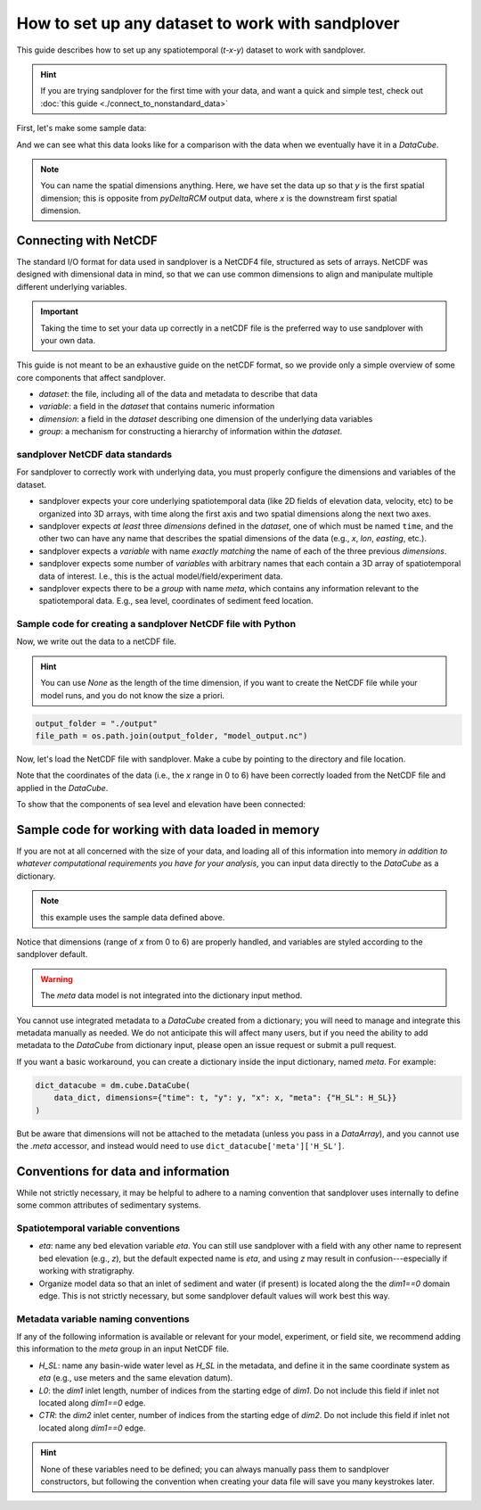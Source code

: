.. _setup-any-dataset:

How to set up any dataset to work with sandplover
---------------------------------------------------

This guide describes how to set up any spatiotemporal (`t-x-y`) dataset to work with sandplover.

.. hint::

    If you are trying sandplover for the first time with your data, and want a quick and simple test, check out :doc:`this guide <./connect_to_nonstandard_data>`

First, let's make some sample data:

.. plot::
    :include-source:
    :context: reset

    import numpy as np
    import matplotlib.pyplot as plt

    from netCDF4 import Dataset
    import os

    import sandplover as dm

    ## create the model data
    # some spatial information
    x = np.arange(0, 6, 0.1)
    y = np.arange(0, 3, 0.1)

    # some temporal information
    t = np.arange(1, 5)

    # meshes for each to make fake data
    T, Y, X = np.meshgrid(t, y, x, indexing='ij')

    # make fake time by x by y data
    #   hint: this would be the data from a model, experiment, or the field
    eta = np.sin(T * X + Y)
    velocity = np.cos(T * Y + X)
    H_SL = np.linspace(0.25, 0.9, num=len(t)) # sea level

And we can see what this data looks like for a comparison with the data when we eventually have it in a `DataCube`.

.. plot::
    :include-source:
    :context:

    # check out the data before we save it into a netcdf file
    print("eta shape:", eta.shape)
    fig, ax = plt.subplots(2, len(t), figsize=(8, 3))
    for i, _t in enumerate(t):
        ax[0, i].imshow(eta[i, :, :])
        ax[1, i].imshow(velocity[i, :, :])
    plt.show()

.. note::

    You can name the spatial dimensions anything. Here, we have set the data up so that `y` is the first spatial dimension; this is opposite from `pyDeltaRCM` output data, where `x` is the downstream first spatial dimension.


Connecting with NetCDF
~~~~~~~~~~~~~~~~~~~~~~

The standard I/O format for data used in sandplover is a NetCDF4 file, structured as sets of arrays.
NetCDF was designed with dimensional data in mind, so that we can use common dimensions to align and manipulate multiple different underlying variables.

.. important::

    Taking the time to set your data up correctly in a netCDF file is the preferred way to use sandplover with your own data.

This guide is not meant to be an exhaustive guide on the netCDF format, so we provide only a simple overview of some core components that affect sandplover.

* `dataset`: the file, including all of the data and metadata to describe that data
* `variable`: a field in the `dataset` that contains numeric information
* `dimension`: a field in the `dataset` describing one dimension of the underlying data variables
* `group`: a mechanism for constructing a hierarchy of information within the `dataset`.

sandplover NetCDF data standards
^^^^^^^^^^^^^^^^^^^^^^^^^^^^^^^^^^

For sandplover to correctly work with underlying data, you must properly configure the dimensions and variables of the dataset.

* sandplover expects your core underlying spatiotemporal data (like 2D fields of elevation data, velocity, etc) to be organized into 3D arrays, with time along the first axis and two spatial dimensions along the next two axes.
* sandplover expects *at least* three `dimensions` defined in the `dataset`, one of which must be named ``time``, and the other two can have any name that describes the spatial dimensions of the data (e.g., `x`, `lon`, `easting`, etc.).
* sandplover expects a `variable` with name *exactly matching* the name of each of the three previous `dimensions`.
* sandplover expects some number of `variables` with arbitrary names that each contain a 3D array of spatiotemporal data of interest. I.e., this is the actual model/field/experiment data.
* sandplover expects there to be a `group` with name `meta`, which contains any information relevant to the spatiotemporal data. E.g., sea level, coordinates of sediment feed location.


Sample code for creating a sandplover NetCDF file with Python
^^^^^^^^^^^^^^^^^^^^^^^^^^^^^^^^^^^^^^^^^^^^^^^^^^^^^^^^^^^^^^^^^

Now, we write out the data to a netCDF file.

.. hint::

    You can use `None` as the length of the time dimension, if you want to create the NetCDF file while your model runs, and you do not know the size a priori.

.. plot::
    :context: close-figs

    import tempfile

    output_folder = tempfile.gettempdir()
    file_path = os.path.join(output_folder, 'model_output.nc')

.. code::

    output_folder = "./output"
    file_path = os.path.join(output_folder, "model_output.nc")

.. plot::
    :include-source:
    :context: close-figs

    ## create and fill the netcdf file
    output_netcdf = Dataset(file_path, 'w',
                            format='NETCDF4')

    # add some description information (see netCDF docs for more)
    output_netcdf.description = 'Output from MyFakeModel'
    output_netcdf.source = 'MyFakeModel v0.1'

    # create time and spatial netCDF dimensions
    output_netcdf.createDimension('time', T.shape[0])
    output_netcdf.createDimension('y', T.shape[1])
    output_netcdf.createDimension('x', T.shape[2])

    # create time and spatial netCDF variables
    v_time = output_netcdf.createVariable(
        'time', 'f4', ('time',))
    v_time.units = 'second'
    v_x = output_netcdf.createVariable(
        'x', 'f4', ('x'))
    v_x.units = 'meter'
    v_y = output_netcdf.createVariable(
        'y', 'f4', ('y'))
    v_y.units = 'meter'

    # fill the variables with the coordinate information
    v_time[:] = t
    v_x[:] = x
    v_y[:] = y

    # set up variables for output data grids
    v_eta = output_netcdf.createVariable(
        'eta', 'f4', ('time', 'y', 'x'))
    v_eta.units = 'meter'
    v_velocity = output_netcdf.createVariable(
        'velocity', 'f4', ('time', 'y', 'x'))
    v_velocity.units = 'meter/second'
    v_eta[:] = eta
    v_velocity[:] = velocity

    # set up metadata group and populate variables
    output_netcdf.createGroup('meta')
    v_L0 = output_netcdf.createVariable(  # a scalar, the inlet length
        'meta/L0', 'f4', ())  # no dims for scalar
    v_L0.units = 'cell'
    v_L0[:] = 5
    v_H_SL = output_netcdf.createVariable( # an array, the sea level
        'meta/H_SL', 'f4', ('time',))  # only has time dimensions
    v_H_SL.units = 'meters'
    v_H_SL[:] = H_SL

    # close the netcdf file
    output_netcdf.close()


Now, let's load the NetCDF file with sandplover. Make a cube by pointing to the directory and file location.

.. plot::
    :include-source:
    :context: close-figs

    nc_datacube = dm.cube.DataCube(os.path.join(output_folder, 'model_output.nc'))

    fig, ax = plt.subplots(2, len(t), figsize=(8, 3))
    for i, _ in enumerate(t):
        nc_datacube.quick_show(
            'eta', idx=i,
            ticks=True, ax=ax[0, i])
        nc_datacube.quick_show(
            'velocity', idx=i,
            ticks=True, ax=ax[1, i])
    plt.show()

Note that the coordinates of the data (i.e., the `x` range in 0 to 6) have been correctly loaded from the NetCDF file and applied in the `DataCube`.

To show that the components of sea level and elevation have been connected:

.. plot::
    :include-source:
    :context: close-figs

    dm.plot.aerial_view(
        nc_datacube['eta'][-1, :, :],
        datum=nc_datacube.meta['H_SL'][-1],
        ticks=True)


Sample code for working with data loaded in memory
~~~~~~~~~~~~~~~~~~~~~~~~~~~~~~~~~~~~~~~~~~~~~~~~~~

If you are not at all concerned with the size of your data, and loading all of this information into memory *in addition to whatever computational requirements you have for your analysis*, you can input data directly to the `DataCube` as a dictionary.

.. note:: this example uses the sample data defined above.

.. plot::
    :include-source:
    :context: close-figs

    # create the dictionary
    data_dict = {'eta': eta,
                 'velocity': velocity}

    # make a cube from it
    dict_datacube = dm.cube.DataCube(
        data_dict,
        dimensions={'time': t,
                    'y': y,
                    'x': x})

    fig, ax = plt.subplots(2, len(t), figsize=(8, 3))
    for i, _ in enumerate(t):
        dict_datacube.quick_show(
            'eta', idx=i,
            ticks=True, ax=ax[0, i])
        dict_datacube.quick_show(
            'velocity', idx=i,
            ticks=True, ax=ax[1, i])
    plt.show()


Notice that dimensions (range of `x` from 0 to 6) are properly handled, and variables are styled according to the sandplover default.

.. warning::

    The `meta` data model is not integrated into the dictionary input method.

You cannot use integrated metadata to a `DataCube` created from a dictionary; you will need to manage and integrate this metadata manually as needed.
We do not anticipate this will affect many users, but if you need the ability to add metadata to the `DataCube` from dictionary input, please open an issue request or submit a pull request.

If you want a basic workaround, you can create a dictionary inside the input dictionary, named `meta`. For example:

.. code::

    dict_datacube = dm.cube.DataCube(
        data_dict, dimensions={"time": t, "y": y, "x": x, "meta": {"H_SL": H_SL}}
    )

But be aware that dimensions will not be attached to the metadata (unless you pass in a `DataArray`), and you cannot use the `.meta` accessor, and instead would need to use ``dict_datacube['meta']['H_SL']``.


Conventions for data and information
~~~~~~~~~~~~~~~~~~~~~~~~~~~~~~~~~~~~

While not strictly necessary, it may be helpful to adhere to a naming convention that sandplover uses internally to define some common attributes of sedimentary systems.


Spatiotemporal variable conventions
^^^^^^^^^^^^^^^^^^^^^^^^^^^^^^^^^^^^^^^^^^

* `eta`: name any bed elevation variable `eta`. You can still use sandplover with a field with any other name to represent bed elevation (e.g., `z`), but the default expected name is `eta`, and using `z` may result in confusion---especially if working with stratigraphy.
* Organize model data so that an inlet of sediment and water (if present) is located along the the `dim1==0` domain edge. This is not strictly necessary, but some sandplover default values will work best this way.


Metadata variable naming conventions
^^^^^^^^^^^^^^^^^^^^^^^^^^^^^^^^^^^^

If any of the following information is available or relevant for your model, experiment, or field site, we recommend adding this information to the `meta` group in an input NetCDF file.

* `H_SL`: name any basin-wide water level as `H_SL` in the metadata, and define it in the same coordinate system as `eta` (e.g., use meters and the same elevation datum).
* `L0`: the `dim1` inlet length, number of indices from the starting edge of `dim1`. Do not include this field if inlet not located along `dim1==0` edge.
* `CTR`: the `dim2` inlet center, number of indices from the starting edge of `dim2`. Do not include this field if inlet not located along `dim1==0` edge.

.. hint::

    None of these variables need to be defined; you can always manually pass them to sandplover constructors, but following the convention when creating your data file will save you many keystrokes later.
